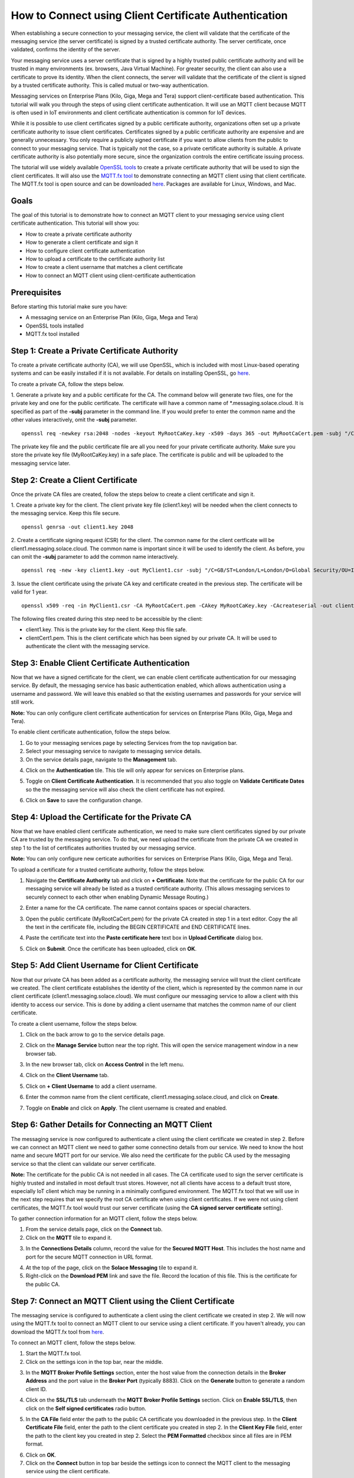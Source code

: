 How to Connect using Client Certificate Authentication
======================================================

When establishing a secure connection to your messaging service, the client will validate that the certificate of the messaging service (the server certificate) is signed by a trusted certificate authority. The server certificate, once validated, confirms the identity of the server.

Your messaging service uses a server certificate that is signed by a highly trusted public certificate authority and will be trusted in many environments (ex. browsers, Java Virtual Machine). For greater security, the client can also use a certificate to prove its identity. When the client connects, the server will validate that the certificate of the client is signed by a trusted certificate authority. This is called mutual or two-way authentication.

Messaging services on Enterprise Plans (Kilo, Giga, Mega and Tera) support client-certificate based authentication. This tutorial will walk you through the steps of using client certificate authentication. It will use an MQTT client because MQTT is often used in IoT environments and client certificate authentication is common for IoT devices.

While it is possible to use client certificates signed by a public certificate authority, organizations often set up a private certificate authority to issue client certificates. Certificates signed by a public certificate authority are expensive and are generally unnecessary. You only require a publicly signed certificate if you want to allow clients from the public to connect to your messaging service. That is typically not the case, so a private certificate authority is suitable. A private certificate authority is also potentially more secure, since the organization controls the entire certificate issuing process.

The tutorial will use widely available `OpenSSL tools <https://www.openssl.org/>`_  to create a private certificate authority that will be used to sign the client certificates. It will also use the `MQTT.fx tool <https://mqttfx.jensd.de/>`_ to demonstrate connecting an MQTT client using that client certificate. The MQTT.fx tool is open source and can be downloaded `here <https://mqttfx.jensd.de/index.php/download>`_. Packages are available for Linux, Windows, and Mac.


Goals
~~~~~
The goal of this tutorial is to demonstrate how to connect an MQTT client to your messaging service using client certificate authentication. This tutorial will show you:

* How to create a private certificate authority
* How to generate a client certificate and sign it
* How to configure client certificate authentication
* How to upload a certificate to the certificate authority list
* How to create a client username that matches a client certificate
* How to connect an MQTT client using client-certificate authentication

Prerequisites
~~~~~~~~~~~~~

Before starting this tutorial make sure you have:

* A messaging service on an Enterprise Plan (Kilo, Giga, Mega and Tera)
* OpenSSL tools installed
* MQTT.fx tool installed

Step 1: Create a Private Certificate Authority
~~~~~~~~~~~~~~~~~~~~~~~~~~~~~~~~~~~~~~~~~~~~~~

To create a private certificate authority (CA), we will use OpenSSL, which is included with most Linux-based operating systems and can be easily installed if it is not available. For details on installing OpenSSL, go `here <https://wiki.openssl.org/index.php/Binaries>`__.

To create a private CA, follow the steps below.

1. Generate a private key and a public certificate for the CA. The command below will generate two files, one for the private key and one for the public certificate.  The certificate will have a common name of \*.messaging.solace.cloud. It is specified as part of the **-subj** parameter in the command line. If you would prefer to enter the common name and the other values interactively, omit the **-subj** parameter.
::

    openssl req -newkey rsa:2048 -nodes -keyout MyRootCaKey.key -x509 -days 365 -out MyRootCaCert.pem -subj "/C=GB/ST=London/L=London/O=Global Security/OU=IT Department/CN=*.messaging.solace.cloud"

The private key file and the public certificate file are all you need for your private certificate authority. Make sure you store the private key file (MyRootCaKey.key) in a safe place. The certificate is public and will be uploaded to the messaging service later.

Step 2: Create a Client Certificate
~~~~~~~~~~~~~~~~~~~~~~~~~~~~~~~~~~~

Once the private CA files are created, follow the steps below to create a client certificate and sign it.

1. Create a private key for the client. The client private key file (client1.key) will be needed when the client connects to the messaging service. Keep this file secure.
::

    openssl genrsa -out client1.key 2048

2. Create a certificate signing request (CSR) for the client. The common name for the client certficate will be client1.messaging.solace.cloud. The common name is important since it will be used to identify the client. As before, you can omit the **-subj** parameter to add the common name interactively.
::

    openssl req -new -key client1.key -out MyClient1.csr -subj "/C=GB/ST=London/L=London/O=Global Security/OU=IT Department/CN=client1.messaging.solace.cloud"

3. Issue the client certificate using the private CA key and certificate created in the previous step. The certificate will be valid for 1 year.
::

    openssl x509 -req -in MyClient1.csr -CA MyRootCaCert.pem -CAkey MyRootCaKey.key -CAcreateserial -out clientCert1.pem -days 365 -sha256

The following files created during this step need to be accessible by the client:

* client1.key. This is the private key for the client. Keep this file safe.
* clientCert1.pem. This is the client certificate which has been signed by our private CA. It will be used to authenticate the client with the messaging service.

Step 3: Enable Client Certificate Authentication
~~~~~~~~~~~~~~~~~~~~~~~~~~~~~~~~~~~~~~~~~~~~~~~~

Now that we have a signed certificate for the client, we can enable client certificate authentication for our messaging service. By default, the messaging service has basic authentication enabled, which allows authentication using a username and password. We will leave this enabled so that the existing usernames and passwords for your service will still work.

**Note:** You can only configure client certificate authentication for services on Enterprise Plans (Kilo, Giga, Mega and Tera).

To enable client certificate authentication, follow the steps below.

1. Go to your messaging services page by selecting Services from the top navigation bar.
2. Select your messaging service to navigate to messaging service details.
3. On the service details page, navigate to the **Management** tab.

.. image:: ../img/ggs_queue_mgmt_menu.png

4. Click on the **Authentication** tile. This tile will only appear for services on Enterprise plans.

.. image:: ../img/ght_cert_authentication.png

5. Toggle on **Client Certificate Authentication**. It is recommended that you also toggle on **Validate Certificate Dates** so the the messaging service will also check the client certificate has not expired.

.. image:: ../img/ght_cert_toggles.png

6. Click on **Save** to save the configuration change.


Step 4: Upload the Certificate for the Private CA
~~~~~~~~~~~~~~~~~~~~~~~~~~~~~~~~~~~~~~~~~~~~~~~~~

Now that we have enabled client certificate authentication, we need to make sure client certificates signed by our private CA are  trusted by the messaging service. To do that, we need upload the certificate from the private CA we created in step 1 to the list of certificates authorities trusted by our messaging service.

**Note:** You can only configure new certicate authorities for services on Enterprise Plans (Kilo, Giga, Mega and Tera).

To upload a certificate for a trusted certificate authority, follow the steps below.

1. Navigate the **Certificate Authority** tab and click on **+ Certificate**. Note that the certificate for the public CA for our messaging service will already be listed as a trusted certificate authority. (This allows messaging services to securely connect to each other when enabling Dynamic Message Routing.)

.. image:: ../img/ght_cert_addCA.png

2. Enter a name for the CA certificate. The name cannot contains spaces or special characters.

.. image:: ../img/ght_cert_CAname.png

3. Open the public certificate (MyRootCaCert.pem) for the private CA created in step 1 in a text editor. Copy the all the text in the certificate file, including the BEGIN CERTIFICATE and END CERTIFICATE lines.

.. image:: ../img/ght_cert_CA_cert_text.png

4. Paste the certificate text into the **Paste certificate here** text box in **Upload Certificate** dialog box.

.. image:: ../img/ght_cert_pasted_cert.png

5. Click on **Submit**. Once the certificate has been uploaded, click on **OK**.

.. image:: ../img/ght_cert_after_upload.png


Step 5: Add Client Username for Client Certificate
~~~~~~~~~~~~~~~~~~~~~~~~~~~~~~~~~~~~~~~~~~~~~~~~~~

Now that our private CA has been added as a certificate authority, the messaging service will trust the client certificate we created. The client certificate establishes the identity of the client, which is represented by the common name in our client certificate (client1.messaging.solace.cloud). We must configure our messaging service to allow a client with this identity to access our service. This is done by adding a client username that matches the common name of our client certificate.

To create a client username, follow the steps below.

1. Click on the back arrow to go to the service details page.

.. image:: ../img/ght_client_back_arrow.png

2. Click on the **Manage Service** button near the top right. This will open the service management window in a new browser tab.

.. image:: ../img/ght_cert_manage_service.png

3. In the new browser tab, click on **Access Control** in the left menu.

.. image:: ../img/ght_cert_access_control.png

4. Click on the **Client Username** tab.

.. image:: ../img/ght_cert_client_usernames.png

5. Click on **+ Client Username** to add a client username.

.. image:: ../img/ght_cert_add_cu.png

6. Enter the common name from the client certificate, client1.messaging.solace.cloud, and click on **Create**.

.. image:: ../img/ght_cert_cu_create.png

7. Toggle on **Enable** and click on **Apply**. The client username is created and enabled.

.. image:: ../img/ght_cert_cu_apply.png


Step 6: Gather Details for Connecting an MQTT Client
~~~~~~~~~~~~~~~~~~~~~~~~~~~~~~~~~~~~~~~~~~~~~~~~~~~~

The messaging service is now configured to authenticate a client using the client certificate we created in step 2. Before we can connect an MQTT client we need to gather some connectino details from our service. We need to know the host name and secure MQTT port for our service. We also need the certificate for the public CA used by the messaging service so that the client can validate our server certificate.

**Note:** The certificate for the public CA is not needed in all cases. The CA certificate used to sign the server certificate is highly trusted and installed in most default trust stores. However, not all clients have access to a default trust store, especially IoT client which may be running in a minimally configured environment. The MQTT.fx tool that we will use in the next step requires that we specify the root CA certificate when using client certificates. If we were not using client certificates, the MQTT.fx tool would trust our server certificate (using the **CA signed server certificate** setting).

To gather connection information for an MQTT client, follow the steps below.

1. From the service details page, click on the **Connect** tab.

2. Click on the **MQTT** tile to expand it.

.. image:: ../img/ght_cert_mqtt_tile.png

3. In the **Connections Details** column, record the value for the **Secured MQTT Host**. This includes the host name and port for the secure MQTT connection in URL format.

.. image:: ../img/ght_cert_secured_mqtt_host.png

4. At the top of the page, click on the **Solace Messaging** tile to expand it.

5. Right-click on the **Download PEM** link and save the file. Record the location of this file. This is the certificate for the public CA.

.. image:: ../img/ght_cert_download_pem.png


Step 7: Connect an MQTT Client using the Client Certificate
~~~~~~~~~~~~~~~~~~~~~~~~~~~~~~~~~~~~~~~~~~~~~~~~~~~~~~~~~~~

The messaging service is configured to authenticate a client using the client certificate we created in step 2. We will now using the MQTT.fx tool to connect an MQTT client to our service using a client certificate. If you haven't already, you can download the MQTT.fx tool from `here <https://mqttfx.jensd.de/>`__.

To connect an MQTT client, follow the steps below.

1. Start the MQTT.fx tool.

2. Click on the settings icon in the top bar, near the middle.

.. image:: ../img/ght_cert_mqtt_settings.png

3. In the **MQTT Broker Profile Settings** section, enter the host value from the connection details in the **Broker Address** and the port value in the **Broker Port** (typically 8883). Click on the **Generate** button to generate a random client ID.

.. image:: ../img/ght_cert_broker_settings.png

4. Click on the **SSL/TLS** tab underneath the **MQTT Broker Profile Settings** section. Click on **Enable SSL/TLS**, then click on the **Self signed certificates** radio button.

.. image:: ../img/ght_cert_self_signed_tab.png

5. In the **CA File** field enter the path to the public CA certificate you downloaded in the previous step. In the **Client Certificate File** field, enter the path to the client certificate you created in step 2. In the **Client Key File** field, enter the path to the client key you created in step 2. Select the **PEM Formatted** checkbox since all files are in PEM format.

.. image:: ../img/ght_cert_ssl_settings.png

6. Click on **OK**.

7. Click on the **Connect** button in top bar beside the settings icon to connect the MQTT client to the messaging service using the client certificate.

.. image:: ../img/ght_cert_mqtt_connect.png

8. When the client is successfully connected, the circular indicator in the top right turns green. Since the client is encrypted, a padlock icon also appears.

.. image:: ../img/ght_cert_mqtt_connected.png

9. You can use the MQTT.fx tool to publish and subscribe using the MQTT connection.


Step 8: Learn more
~~~~~~~~~~~~~~~~~~~~~~~~~~~~~~~~~~~~~~~~~~~~~~~~~~

Congratulations! You've done a lot in this tutorial. You created a private certificate authority, generated a client certificate, configured your messaging service to authenticate using that client certificate, and connected an MQTT client with mutual (two-way) authentication.  Still haven't learned enough and want to learn more?

* Try one of the API samples in GitHub, including samples on working with queues:
    * :doc:`Solace Messaging APIs <../group_quick_starts/gqs_using_messaging_apis>`.
    * :doc:`Open Messaging APIs <../group_quick_starts/gqs_using_open_apis>`.
* Learn how to manage your messaging service with our :doc:`REST Management APIs <../group_quick_starts/gqs_using_management_apis>`.
* Learn more about `client authentication <https://docs.solace.com/Features/Client-Authentication.htm>`_.
